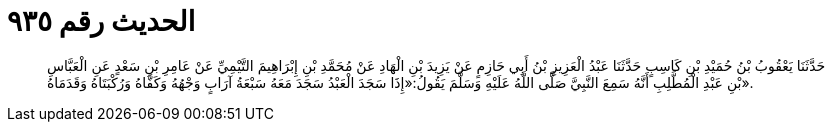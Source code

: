 
= الحديث رقم ٩٣٥

[quote.hadith]
حَدَّثَنَا يَعْقُوبُ بْنُ حُمَيْدِ بْنِ كَاسِبٍ حَدَّثَنَا عَبْدُ الْعَزِيزِ بْنُ أَبِي حَازِمٍ عَنْ يَزِيدَ بْنِ الْهَادِ عَنْ مُحَمَّدِ بْنِ إِبْرَاهِيمَ التَّيْمِيِّ عَنْ عَامِرِ بْنِ سَعْدٍ عَنِ الْعَبَّاسِ بْنِ عَبْدِ الْمُطَّلِبِ أَنَّهُ سَمِعَ النَّبِيَّ صَلَّى اللَّهُ عَلَيْهِ وَسَلَّمَ يَقُولُ:«إِذَا سَجَدَ الْعَبْدُ سَجَدَ مَعَهُ سَبْعَةُ آرَابٍ وَجْهُهُ وَكَفَّاهُ وَرُكْبَتَاهُ وَقَدَمَاهُ».